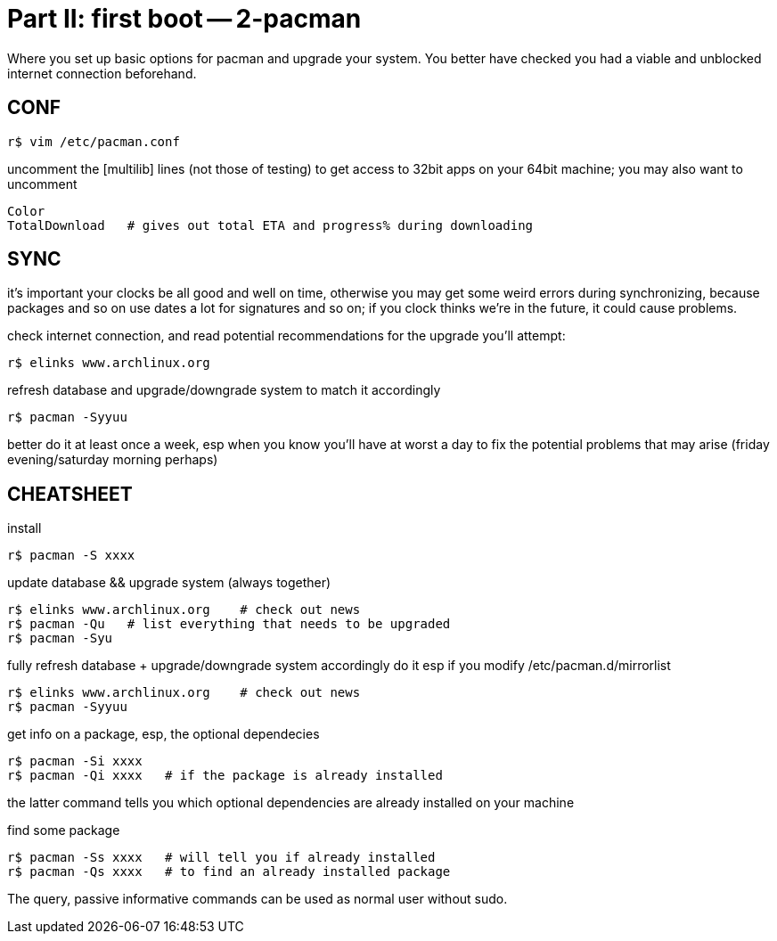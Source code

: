 = Part II: first boot -- 2-pacman

Where you set up basic options for pacman and upgrade your system.
You better have checked you had a viable and unblocked internet connection beforehand.


== CONF

    r$ vim /etc/pacman.conf

uncomment the [multilib] lines (not those of testing) to get access to 32bit apps on your 64bit machine; you may also want to uncomment

    Color
    TotalDownload   # gives out total ETA and progress% during downloading


== SYNC

it's important your clocks be all good and well on time, otherwise you may get some weird errors during synchronizing, because packages and so on use dates a lot for signatures and so on; if you clock thinks we're in the future, it could cause problems.

check internet connection, and read potential recommendations for the upgrade you'll attempt:

    r$ elinks www.archlinux.org

refresh database and upgrade/downgrade system to match it accordingly

    r$ pacman -Syyuu

better do it at least once a week, esp when you know you'll have at worst a day to fix the potential problems that may arise (friday evening/saturday morning perhaps)


== CHEATSHEET

install

    r$ pacman -S xxxx

update database && upgrade system (always together)

    r$ elinks www.archlinux.org    # check out news
    r$ pacman -Qu   # list everything that needs to be upgraded
    r$ pacman -Syu

fully refresh database + upgrade/downgrade system accordingly
do it esp if you modify /etc/pacman.d/mirrorlist

    r$ elinks www.archlinux.org    # check out news
    r$ pacman -Syyuu

get info on a package, esp, the optional dependecies

    r$ pacman -Si xxxx
    r$ pacman -Qi xxxx   # if the package is already installed

the latter command tells you which optional dependencies are already installed on your machine

find some package

    r$ pacman -Ss xxxx   # will tell you if already installed
    r$ pacman -Qs xxxx   # to find an already installed package

The query, passive informative commands can be used as normal user without sudo.
